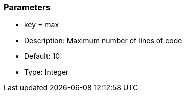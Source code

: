 === Parameters

* key = max
* Description: Maximum number of lines of code
* Default: 10
* Type: Integer


